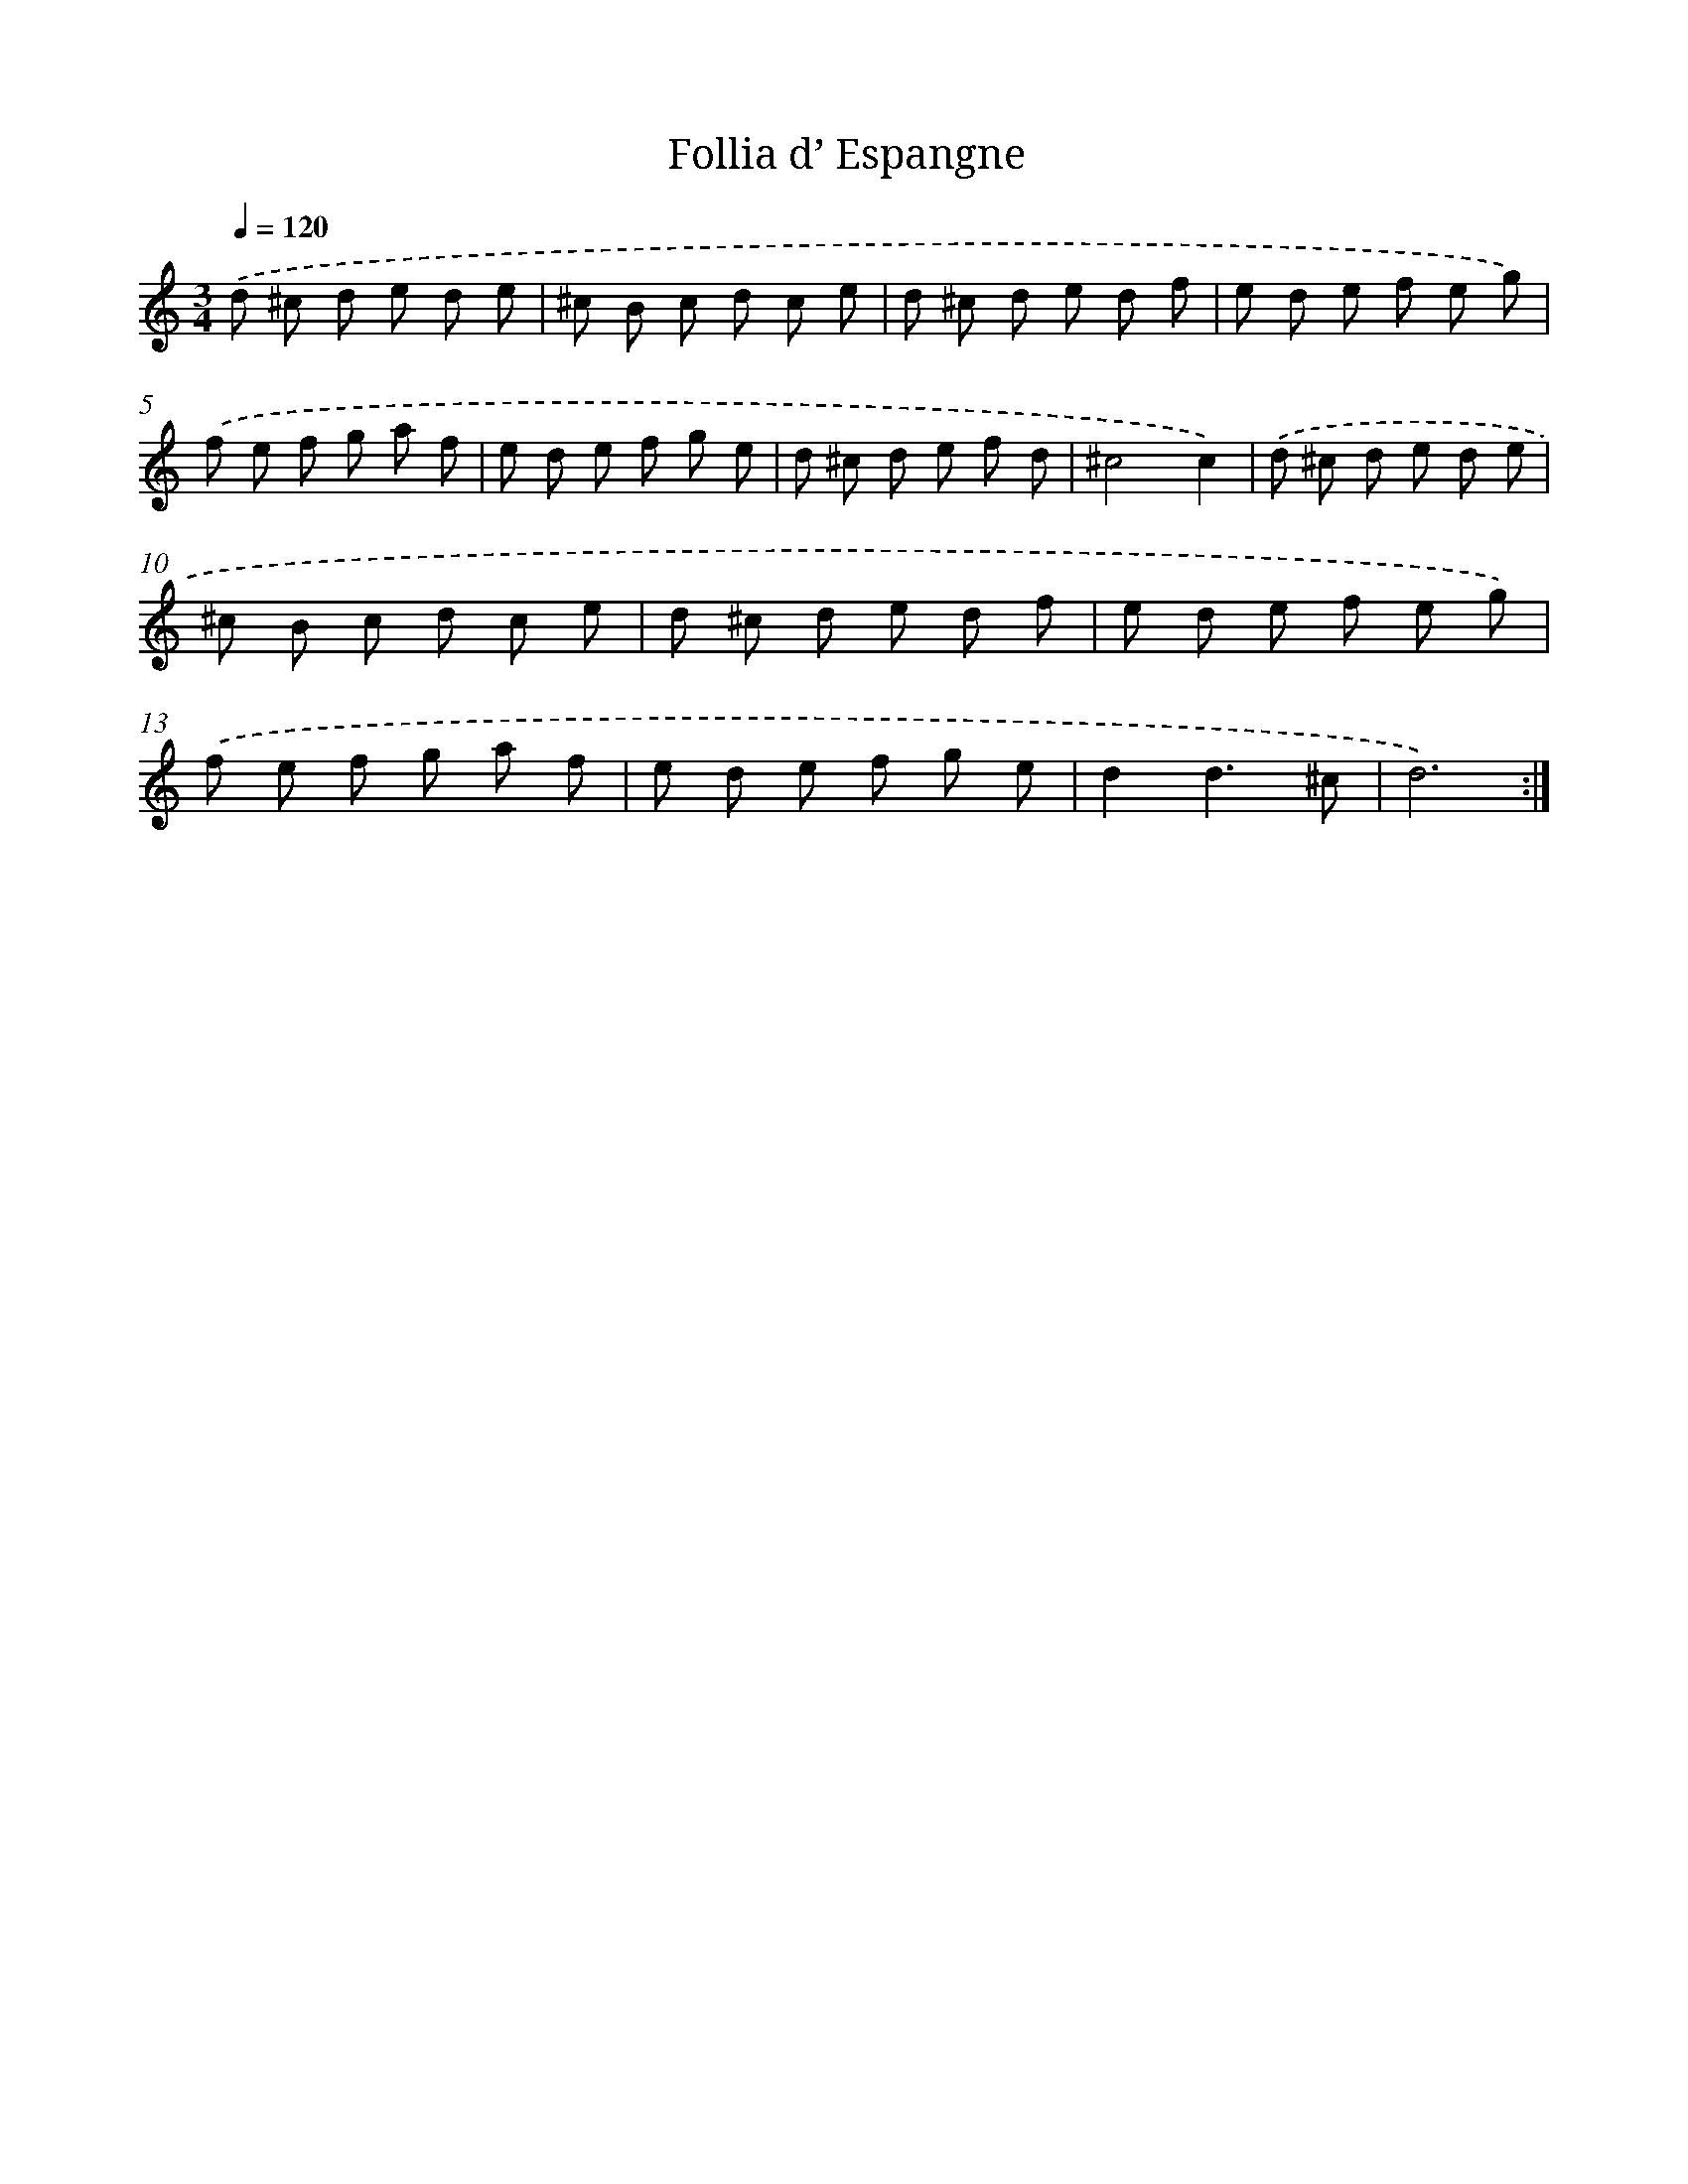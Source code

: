 X: 12401
T: Follia d’ Espangne
%%abc-version 2.0
%%abcx-abcm2ps-target-version 5.9.1 (29 Sep 2008)
%%abc-creator hum2abc beta
%%abcx-conversion-date 2018/11/01 14:37:24
%%humdrum-veritas 184817330
%%humdrum-veritas-data 763844132
%%continueall 1
%%barnumbers 0
L: 1/8
M: 3/4
Q: 1/4=120
K: C clef=treble
.('d ^c d e d e |
^c B c d c e |
d ^c d e d f |
e d e f e g) |
.('f e f g a f |
e d e f g e |
d ^c d e f d |
^c4c2) |
.('d ^c d e d e |
^c B c d c e |
d ^c d e d f |
e d e f e g) |
.('f e f g a f |
e d e f g e |
d2d3^c |
d6) :|]
